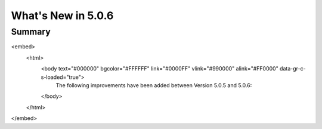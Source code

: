 .. _5.0.6:
====================
What's New in 5.0.6
====================
 

-------
Summary
-------

.. raw:: html

<embed>
 <html>
  <body text="#000000" bgcolor="#FFFFFF" link="#0000FF" vlink="#990000" alink="#FF0000" data-gr-c-s-loaded="true">
   The following improvements have been added between Version 5.0.5 and 5.0.6:
  </body>
 </html>
</embed>

